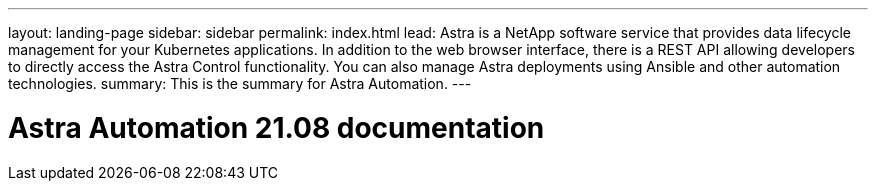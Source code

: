 ---
layout: landing-page
sidebar: sidebar
permalink: index.html
lead: Astra is a NetApp software service that provides data lifecycle management for your Kubernetes applications. In addition to the web browser interface, there is a REST API allowing developers to directly access the Astra Control functionality. You can also manage Astra deployments using Ansible and other automation technologies.
summary: This is the summary for Astra Automation.
---

= Astra Automation 21.08 documentation
:hardbreaks:
:nofooter:
:icons: font
:linkattrs:
:imagesdir: ./media/
